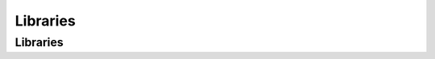 Libraries
==================================================

Libraries
--------------------------------------------------

.. thumbnail:: Libraries/Libraries.svg
  :group: Libraries

